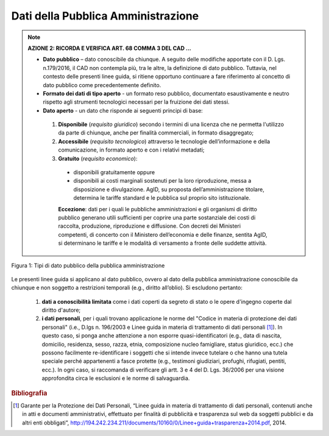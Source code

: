 Dati della Pubblica Amministrazione
===================================

.. note::
 **AZIONE 2: RICORDA E VERIFICA ART. 68 COMMA 3 DEL CAD ...**

 + **Dato pubblico** –  dato conoscibile da chiunque. A seguito delle modifiche apportate con il D. Lgs. n.179/2016, il CAD non contempla più, tra le altre, la definizione di dato pubblico. Tuttavia, nel contesto delle presenti linee guida, si ritiene opportuno continuare a fare riferimento al concetto di dato pubblico come precedentemente definito.

 + **Formato dei dati di tipo aperto** - un formato reso pubblico, documentato esaustivamente e neutro rispetto agli strumenti tecnologici necessari per la fruizione dei dati stessi.

 + **Dato aperto** - un dato che risponde ai seguenti principi di base:

  1. **Disponibile** (*requisito giuridico*) secondo i termini di una licenza che ne permetta  l'utilizzo da parte di chiunque, anche per finalità commerciali, in formato disaggregato;
  2. **Accessibile** (*requisito tecnologico*) attraverso le tecnologie dell’informazione e della comunicazione, in formato aperto e con i relativi metadati;
  3. **Gratuito** (*requisito economico*):

    + disponibili gratuitamente oppure
    + disponibili ai costi marginali sostenuti per la loro riproduzione, messa a disposizione e divulgazione. AgID, su proposta dell’amministrazione titolare, determina le tariffe standard e le pubblica sul proprio sito istituzionale.

    **Eccezione**: dati per i quali le pubbliche amministrazioni e gli organismi di  diritto  pubblico generano utili sufficienti per coprire una parte sostanziale dei costi di raccolta, produzione, riproduzione e diffusione. Con decreti dei Ministeri competenti, di concerto con il Ministero dell’economia e delle finanze, sentita AgID, si determinano le tariffe e le modalità di versamento a fronte delle suddette attività.

.. figure:: _images/TipiDato.png
   :width: 55%
   :align: center
   :alt: Figura 1: Tipi di dato pubblico della pubblica amministrazione

   Figura 1: Tipi di dato pubblico della pubblica amministrazione

Le  presenti linee guida si applicano al dato pubblico, ovvero al dato della pubblica amministrazione conoscibile da chiunque e non soggetto a restrizioni temporali (e.g., diritto all’oblio). Si escludono pertanto:

    1. **dati a conoscibilità limitata** come i dati coperti da segreto di stato o le opere d'ingegno coperte dal diritto d'autore;
    2. **i  dati  personali**, per i quali trovano applicazione le norme del "Codice in materia di protezione dei dati personali" (i.e., D.lgs n. 196/2003 e Linee guida in materia di trattamento  di  dati  personali [1]_).  In questo caso, si ponga anche attenzione a non esporre quasi-identificatori  (e.g., data di nascita, domicilio, residenza, sesso, razza, etnia, composizione  nucleo  famigliare, status giuridico,  ecc.) che possono facilmente  re-identificare i soggetti che si intende invece tutelare o che hanno una tutela speciale perché appartenenti a fasce protette  (e.g., testimoni giudiziari, profughi, rifugiati, pentiti, ecc.). In  ogni  caso,  si  raccomanda  di verificare gli artt. 3 e 4 del D. Lgs. 36/2006 per una visione approfondita circa le esclusioni e le norme di salvaguardia.


.. rubric:: Bibliografia

.. [1]
   Garante per la Protezione dei Dati Personali, “Linee guida in materia di trattamento di dati personali, contenuti anche in atti e documenti amministrativi, effettuato per finalità di pubblicità e trasparenza sul web da soggetti pubblici e da altri enti obbligati”, http://194.242.234.211/documents/10160/0/Linee+guida+trasparenza+2014.pdf, 2014.
